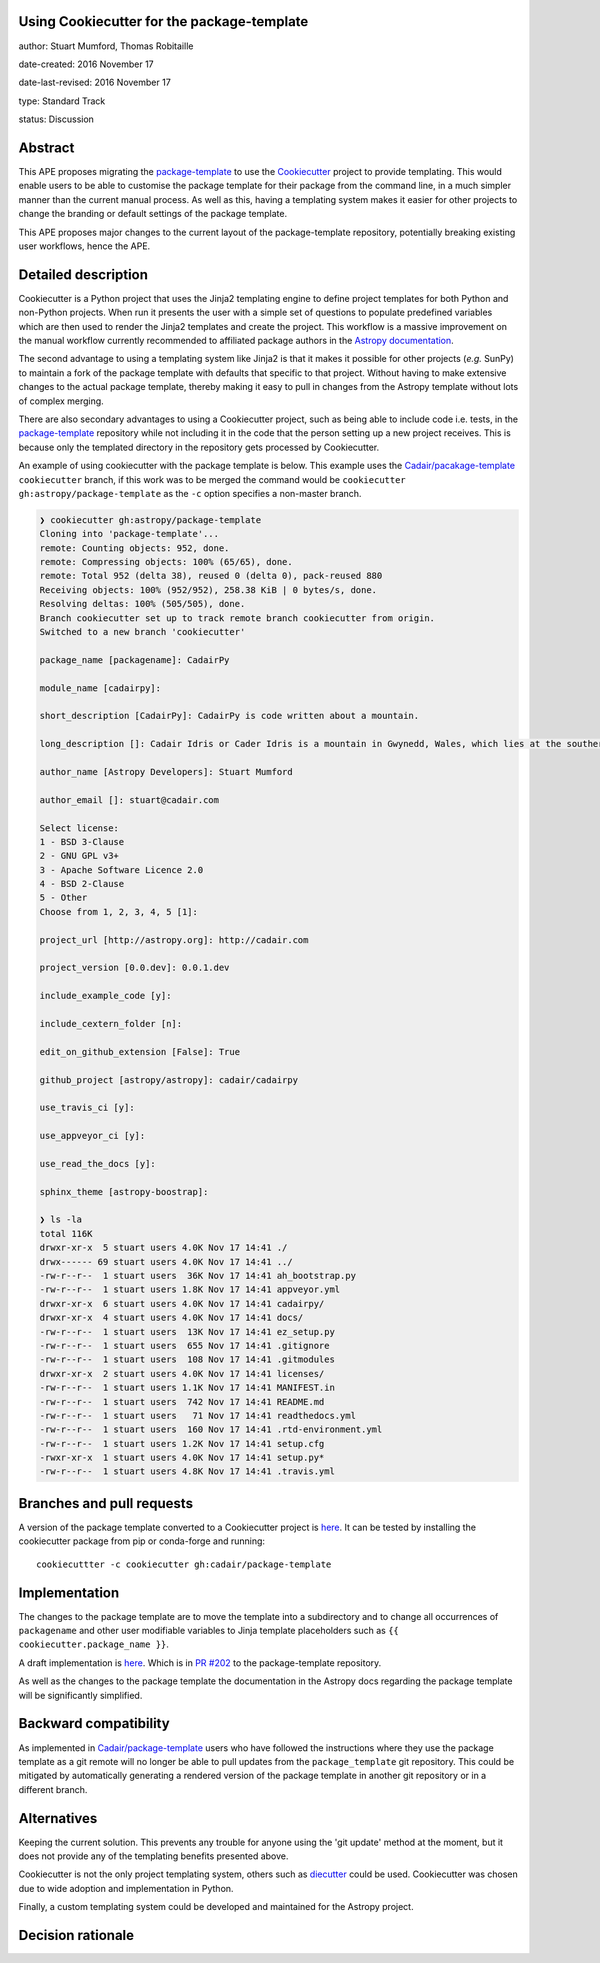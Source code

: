 Using Cookiecutter for the package-template
-------------------------------------------

author: Stuart Mumford, Thomas Robitaille

date-created: 2016 November 17

date-last-revised: 2016 November 17

type: Standard Track

status: Discussion


Abstract
--------

This APE proposes migrating the `package-template
<https://github.com/astropy/package-template/>`_ to use the `Cookiecutter
<http://cookiecutter.readthedocs.io/>`_ project to provide templating. This
would enable users to be able to customise the package template for their
package from the command line, in a much simpler manner than the current manual
process. As well as this, having a templating system makes it easier for other
projects to change the branding or default settings of the package template.

This APE proposes major changes to the current layout of the package-template
repository, potentially breaking existing user workflows, hence the APE.


Detailed description
--------------------

Cookiecutter is a Python project that uses the Jinja2 templating engine to
define project templates for both Python and non-Python projects. When run it
presents the user with a simple set of questions to populate predefined
variables which are then used to render the Jinja2 templates and create the
project. This workflow is a massive improvement on the manual workflow currently
recommended to affiliated package authors in the
`Astropy documentation <http://docs.astropy.org/en/latest/development/affiliated-packages.html>`_.

The second advantage to using a templating system like Jinja2 is that it makes
it possible for other projects (*e.g.* SunPy) to maintain a fork of the package
template with defaults that specific to that project. Without having to make
extensive changes to the actual package template, thereby making it easy to pull
in changes from the Astropy template without lots of complex merging.

There are also secondary advantages to using a Cookiecutter project, such as
being able to include code i.e. tests, in the `package-template
<https://github.com/astropy/package-template/>`_ repository while not including
it in the code that the person setting up a new project receives. This is
because only the templated directory in the repository gets processed by
Cookiecutter.

An example of using cookiecutter with the package template is below. This
example uses the `Cadair/pacakage-template <https://github.com/Cadair/package-template/tree/cookiecutter>`_
``cookiecutter`` branch, if this work was to be merged the command would be
``cookiecutter gh:astropy/package-template`` as the ``-c`` option specifies a
non-master branch.

.. image:: https://asciinema.org/a/7ilbwr10g0rj561clfkedui4j.png
    :target: https://asciinema.org/a/7ilbwr10g0rj561clfkedui4j


.. code-block::

    ❯ cookiecutter gh:astropy/package-template
    Cloning into 'package-template'...
    remote: Counting objects: 952, done.
    remote: Compressing objects: 100% (65/65), done.
    remote: Total 952 (delta 38), reused 0 (delta 0), pack-reused 880
    Receiving objects: 100% (952/952), 258.38 KiB | 0 bytes/s, done.
    Resolving deltas: 100% (505/505), done.
    Branch cookiecutter set up to track remote branch cookiecutter from origin.
    Switched to a new branch 'cookiecutter'

    package_name [packagename]: CadairPy

    module_name [cadairpy]:

    short_description [CadairPy]: CadairPy is code written about a mountain.

    long_description []: Cadair Idris or Cader Idris is a mountain in Gwynedd, Wales, which lies at the southern end of the Snowdonia National Park near the town of Dolgellau. The peak, which is one of the most popular in Wales for walkers and hikers, is composed largely of Ordovician igneous rocks, with classic glacial erosion features such as cwms, moraines, striated rocks, and roches moutonnées.

    author_name [Astropy Developers]: Stuart Mumford

    author_email []: stuart@cadair.com

    Select license:
    1 - BSD 3-Clause
    2 - GNU GPL v3+
    3 - Apache Software Licence 2.0
    4 - BSD 2-Clause
    5 - Other
    Choose from 1, 2, 3, 4, 5 [1]:

    project_url [http://astropy.org]: http://cadair.com

    project_version [0.0.dev]: 0.0.1.dev
   
    include_example_code [y]:

    include_cextern_folder [n]:

    edit_on_github_extension [False]: True

    github_project [astropy/astropy]: cadair/cadairpy

    use_travis_ci [y]:

    use_appveyor_ci [y]:

    use_read_the_docs [y]:

    sphinx_theme [astropy-boostrap]:

    ❯ ls -la
    total 116K
    drwxr-xr-x  5 stuart users 4.0K Nov 17 14:41 ./
    drwx------ 69 stuart users 4.0K Nov 17 14:41 ../
    -rw-r--r--  1 stuart users  36K Nov 17 14:41 ah_bootstrap.py
    -rw-r--r--  1 stuart users 1.8K Nov 17 14:41 appveyor.yml
    drwxr-xr-x  6 stuart users 4.0K Nov 17 14:41 cadairpy/
    drwxr-xr-x  4 stuart users 4.0K Nov 17 14:41 docs/
    -rw-r--r--  1 stuart users  13K Nov 17 14:41 ez_setup.py
    -rw-r--r--  1 stuart users  655 Nov 17 14:41 .gitignore
    -rw-r--r--  1 stuart users  108 Nov 17 14:41 .gitmodules
    drwxr-xr-x  2 stuart users 4.0K Nov 17 14:41 licenses/
    -rw-r--r--  1 stuart users 1.1K Nov 17 14:41 MANIFEST.in
    -rw-r--r--  1 stuart users  742 Nov 17 14:41 README.md
    -rw-r--r--  1 stuart users   71 Nov 17 14:41 readthedocs.yml
    -rw-r--r--  1 stuart users  160 Nov 17 14:41 .rtd-environment.yml
    -rw-r--r--  1 stuart users 1.2K Nov 17 14:41 setup.cfg
    -rwxr-xr-x  1 stuart users 4.0K Nov 17 14:41 setup.py*
    -rw-r--r--  1 stuart users 4.8K Nov 17 14:41 .travis.yml




Branches and pull requests
--------------------------

A version of the package template converted to a Cookiecutter project is `here
<https://github.com/Cadair/package-template/tree/cookiecutter>`_. It can be
tested by installing the cookiecutter package from pip or conda-forge and
running::

  cookiecuttter -c cookiecutter gh:cadair/package-template


Implementation
--------------

The changes to the package template are to move the template into a subdirectory
and to change all occurrences of ``packagename`` and other user modifiable
variables to Jinja template placeholders such as ``{{ cookiecutter.package_name }}``.

A draft implementation is `here <https://github.com/Cadair/package-template/tree/cookiecutter>`_. Which is in
`PR #202 <https://github.com/astropy/package-template/pull/202>`_ to the
package-template repository.

As well as the changes to the package template the documentation in the Astropy
docs regarding the package template will be significantly simplified.


Backward compatibility
----------------------

As implemented in
`Cadair/package-template <https://github.com/Cadair/package-template/tree/cookiecutter>`_
users who have followed the instructions where they use the package template as
a git remote will no longer be able to pull updates from the
``package_template`` git repository. This could be mitigated by automatically
generating a rendered version of the package template in another git repository
or in a different branch.


Alternatives
------------

Keeping the current solution. This prevents any trouble for anyone using the
'git update' method at the moment, but it does not provide any of the templating
benefits presented above.

Cookiecutter is not the only project templating system, others such as
`diecutter <https://diecutter.readthedocs.io/>`_ could be used. Cookiecutter was
chosen due to wide adoption and implementation in Python.

Finally, a custom templating system could be developed and maintained for the
Astropy project.


Decision rationale
------------------

